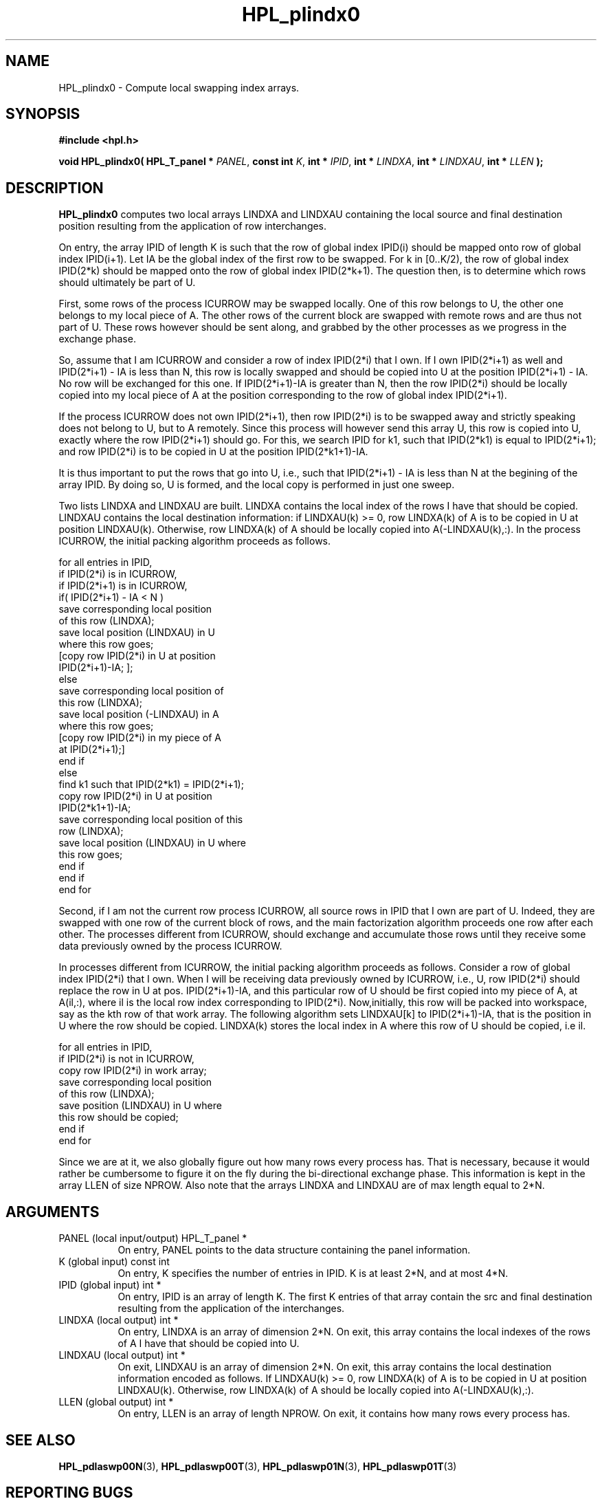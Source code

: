 .TH HPL_plindx0 3 "September 27, 2000" "HPL 1.0" "HPL Library Functions"
.SH NAME
HPL_plindx0 \- Compute local swapping index arrays.
.SH SYNOPSIS
\fB\&#include <hpl.h>\fR
 
\fB\&void\fR
\fB\&HPL_plindx0(\fR
\fB\&HPL_T_panel *\fR
\fI\&PANEL\fR,
\fB\&const int\fR
\fI\&K\fR,
\fB\&int *\fR
\fI\&IPID\fR,
\fB\&int *\fR
\fI\&LINDXA\fR,
\fB\&int *\fR
\fI\&LINDXAU\fR,
\fB\&int *\fR
\fI\&LLEN\fR
\fB\&);\fR
.SH DESCRIPTION
\fB\&HPL_plindx0\fR
computes two local arrays  LINDXA and  LINDXAU  containing
the  local  source and final destination position  resulting from the
application of row interchanges.
 
On entry, the array  IPID  of length K is such that the row of global
index  IPID(i)  should be mapped onto row of global index  IPID(i+1).
Let  IA  be the global index of the first row to be swapped. For k in
[0..K/2), the row of global index IPID(2*k) should be mapped onto the
row of global index  IPID(2*k+1).  The question then, is to determine
which rows should ultimately be part of U.
 
First, some rows of the process ICURROW  may be swapped locally.  One
of this row belongs to U, the other one belongs to my local  piece of
A.  The other  rows of the current block are swapped with remote rows
and are thus not part of U. These rows however should be sent  along,
and  grabbed by the other processes  as we  progress in the  exchange
phase.
 
So, assume that I am  ICURROW  and consider a row of index  IPID(2*i)
that I own. If I own IPID(2*i+1) as well and IPID(2*i+1) - IA is less
than N,  this row is locally swapped and should be copied into  U  at
the position IPID(2*i+1) - IA. No row will be exchanged for this one.
If IPID(2*i+1)-IA is greater than N, then the row IPID(2*i) should be
locally copied into my local piece of A at the position corresponding
to the row of global index IPID(2*i+1).
 
If the process  ICURROW does not own  IPID(2*i+1), then row IPID(2*i)
is to be swapped away and strictly speaking does not belong to U, but
to  A  remotely.  Since this  process will however send this array U,
this row is  copied into  U, exactly where the row IPID(2*i+1) should
go. For this, we search IPID for k1, such that IPID(2*k1) is equal to
IPID(2*i+1); and row  IPID(2*i) is to be copied in U  at the position
IPID(2*k1+1)-IA.
 
It is thus  important to put the rows that go into U, i.e., such that
IPID(2*i+1) - IA is less than N at the begining of the array IPID. By
doing so,  U  is formed, and the local copy  is performed in just one
sweep.
 
Two lists  LINDXA  and  LINDXAU are built.  LINDXA contains the local
index of the rows I have that should be copied. LINDXAU  contains the
local destination information: if LINDXAU(k) >= 0, row LINDXA(k) of A
is to be copied in U at position LINDXAU(k). Otherwise, row LINDXA(k)
of A should be locally copied into A(-LINDXAU(k),:).  In the  process
ICURROW, the initial packing algorithm proceeds as follows.
 
  for all entries in IPID,
     if IPID(2*i) is in ICURROW,
        if IPID(2*i+1) is in ICURROW,
           if( IPID(2*i+1) - IA < N )
            save corresponding local position
            of this row (LINDXA);
            save local position (LINDXAU) in U
            where this row goes;
            [copy row IPID(2*i) in U at position
            IPID(2*i+1)-IA; ];
           else
            save corresponding local position of
            this row (LINDXA);
            save local position (-LINDXAU) in A
            where this row goes;
            [copy row IPID(2*i) in my piece of A
            at IPID(2*i+1);]
           end if
        else
           find k1 such that IPID(2*k1) = IPID(2*i+1);
           copy row IPID(2*i) in U at position
           IPID(2*k1+1)-IA;
           save corresponding local position of this
           row (LINDXA);
           save local position (LINDXAU) in U where
           this row goes;
        end if
     end if
  end for
 
Second, if I am not the current row process  ICURROW, all source rows
in IPID that I own are part of U. Indeed,  they  are swapped with one
row  of  the  current  block  of rows,  and  the  main  factorization
algorithm proceeds one row after each other.  The processes different
from ICURROW,  should  exchange and accumulate  those rows until they
receive some data previously owned by the process ICURROW.
 
In processes different from  ICURROW,  the  initial packing algorithm
proceeds as follows.  Consider a row of global index IPID(2*i) that I
own. When I will be receiving data previously owned by ICURROW, i.e.,
U, row IPID(2*i) should  replace the row in U at pos. IPID(2*i+1)-IA,
and  this particular row of U should be first copied into my piece of
A, at A(il,:),  where  il is the  local row  index  corresponding  to
IPID(2*i). Now,initially, this row will be packed into workspace, say
as the kth row of  that  work array.  The  following  algorithm  sets
LINDXAU[k] to IPID(2*i+1)-IA, that is the position in U where the row
should be copied. LINDXA(k) stores the local index in  A  where  this
row of U should be copied, i.e il.
 
  for all entries in IPID,
     if IPID(2*i) is not in ICURROW,
        copy row IPID(2*i) in work array;
        save corresponding local position
        of this row (LINDXA);
        save position (LINDXAU) in U where
        this row should be copied;
     end if
  end for
 
Since we are at it, we also globally figure  out  how many rows every
process has. That is necessary, because it would rather be cumbersome
to  figure it on  the fly  during the  bi-directional exchange phase.
This information is kept in the array  LLEN  of size NPROW. Also note
that the arrays LINDXA and LINDXAU are of max length equal to 2*N.
.SH ARGUMENTS
.TP 8
PANEL   (local input/output)          HPL_T_panel *
On entry,  PANEL  points to the data structure containing the
panel information.
.TP 8
K       (global input)                const int
On entry, K specifies the number of entries in IPID.  K is at
least 2*N, and at most 4*N.
.TP 8
IPID    (global input)                int *
On entry,  IPID  is an array of length K. The first K entries
of that array contain the src and final destination resulting
from the application of the interchanges.
.TP 8
LINDXA  (local output)                int *
On entry, LINDXA  is an array of dimension 2*N. On exit, this
array contains the local indexes of the rows of A I have that
should be copied into U.
.TP 8
LINDXAU (local output)                int *
On exit, LINDXAU  is an array of dimension 2*N. On exit, this
array contains  the local destination  information encoded as
follows.  If LINDXAU(k) >= 0, row  LINDXA(k)  of A  is  to be
copied in U at position LINDXAU(k).  Otherwise, row LINDXA(k)
of A should be locally copied into A(-LINDXAU(k),:).
.TP 8
LLEN    (global output)               int *
On entry,  LLEN  is  an array  of length  NPROW.  On exit, it
contains how many rows every process has.
.SH SEE ALSO
.BR HPL_pdlaswp00N (3),
.BR HPL_pdlaswp00T (3),
.BR HPL_pdlaswp01N (3),
.BR HPL_pdlaswp01T (3)
.SH REPORTING BUGS
A  bug report consists of a short description of the problem,
minimally  including a description of  the  environment (name
and versions  of  the operating  system, compilers, libraries
used ...) .  When appropriate,  a short (less than 100 lines)
example program demonstrating the problem should be attached.
Such a report should be sent to the following e-mail address:
hpl@cs.utk.edu                                               
                                                             
Everything else, that you believe being a bug report as well,
will be handled as time allows.                              

